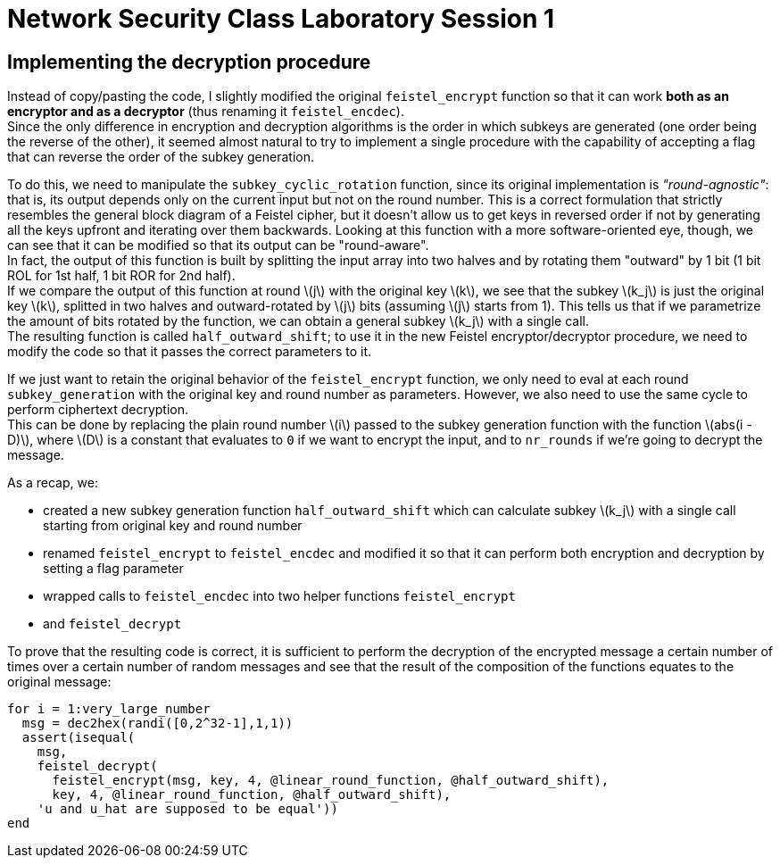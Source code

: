 = Network Security Class Laboratory Session 1

== Implementing the decryption procedure
Instead of copy/pasting the code, I slightly modified the original
`feistel_encrypt` function so that it can work *both as an encryptor and as a
decryptor* (thus renaming it `feistel_encdec`). +
Since the only difference in encryption and decryption algorithms is the order
in which subkeys are generated (one order being the reverse of the other), it
seemed almost natural to try to implement a single procedure with the
capability of accepting a flag that can reverse the order of the subkey
generation.

To do this, we need to manipulate the `subkey_cyclic_rotation` function, since
its original implementation is _"round-agnostic"_: that is, its output depends
only on the current input but not on the round number. This is a correct
formulation that strictly resembles the general block diagram of a Feistel
cipher, but it doesn't allow us to get keys in reversed order if not by
generating all the keys upfront and iterating over them backwards. Looking at this
function with a more software-oriented eye, though, we can see that it can be
modified so that its output can be "round-aware". +
In fact, the output of this function is built by splitting the
input array into two halves and by rotating them "outward" by 1 bit (1 bit
+ROL+ for 1st half, 1 bit +ROR+ for 2nd half). +
If we compare the output of this function at round latexmath:[j] with the
original key latexmath:[k],
we see that the subkey latexmath:[k_j] is just the original key latexmath:[k], splitted in two halves
and outward-rotated by latexmath:[j] bits (assuming latexmath:[j] starts from 1).
This tells us that if we parametrize the amount of bits rotated by the 
function, we can obtain a general subkey latexmath:[k_j] with a single call. +
The resulting function is called `half_outward_shift`; to use it in the
new Feistel encryptor/decryptor procedure, we need to modify the code so that
it passes the correct parameters to it.

If we just want to retain the original behavior of the `feistel_encrypt` 
function, we only need to eval at each round `subkey_generation` with the
original key and round number as parameters.
However, we also need to use the same cycle to perform ciphertext decryption. +
This can be done by replacing the plain round number latexmath:[i] passed to the subkey
generation function with the function latexmath:[abs(i - D)], where
latexmath:[D] is a constant that
evaluates to `0` if we want to encrypt the input, and to `nr_rounds` if we're
going to decrypt the message.

As a recap, we:

* created a new subkey generation function `half_outward_shift` which can
calculate subkey latexmath:[k_j] with a single call starting from original key and round
number
* renamed `feistel_encrypt` to `feistel_encdec` and modified it so that it can
perform both encryption and decryption by setting a flag parameter
* wrapped calls to `feistel_encdec` into two helper functions `feistel_encrypt`
* and `feistel_decrypt`

To prove that the resulting code is correct, it is sufficient to perform the
decryption of the encrypted message a certain number of times over a certain
number of random messages and see that the result of the composition of the
functions equates to the original message:

[source,matlab]
for i = 1:very_large_number
  msg = dec2hex(randi([0,2^32-1],1,1))
  assert(isequal(
    msg,
    feistel_decrypt(
      feistel_encrypt(msg, key, 4, @linear_round_function, @half_outward_shift), 
      key, 4, @linear_round_function, @half_outward_shift),
    'u and u_hat are supposed to be equal'))
end
